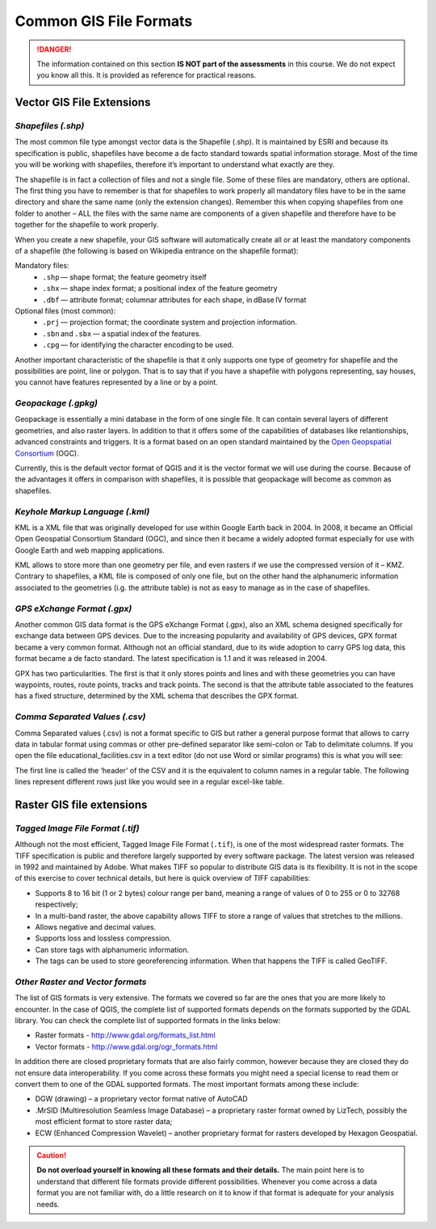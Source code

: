 .. _gis-formats:

Common GIS File Formats
=======================

.. danger:: 
   The information contained on this section **IS NOT part of the assessments** in this course. We do not expect you know all this. It is provided as reference for practical reasons. 

Vector GIS File Extensions
--------------------------

*Shapefiles (.shp)*
^^^^^^^^^^^^^^^^^^^

The most common file type amongst vector data is the Shapefile (.shp). It is maintained by ESRI and because its specification is public, shapefiles have become a de facto standard towards spatial information storage. Most of the time you will be working with shapefiles, therefore it’s important to understand what exactly are they. 

The shapefile is in fact a collection of files and not a single file. Some of these files are mandatory, others are optional. The first thing you have to remember is that for shapefiles to work properly all mandatory files have to be in the same directory and share the same name (only the extension changes). Remember this when copying shapefiles from one folder to another – ALL the files with the same name are components of a given shapefile and therefore have to be together for the shapefile to work properly.  

.. image:: ../_static/img/shapefile.png
       :align: center 

\

When you create a new shapefile, your GIS software will automatically create all or at least the mandatory components of a shapefile (the following is based on Wikipedia entrance on the shapefile format): 

Mandatory files:
        + ``.shp`` — shape format; the feature geometry itself 
        + ``.shx`` — shape index format; a positional index of the feature geometry  
        + ``.dbf`` — attribute format; columnar attributes for each shape, in dBase IV format 

Optional files (most common): 
        + ``.prj`` — projection format; the coordinate system and projection information. 
        + ``.sbn`` and ``.sbx`` — a spatial index of the features.
        + ``.cpg`` — for identifying the character encoding to be used. 

Another important characteristic of the shapefile is that it only supports one type of geometry for shapefile and the possibilities are point, line or polygon. That is to say that if you have a shapefile with polygons representing, say houses, you cannot have features represented by a line or by a point.  

*Geopackage (.gpkg)*
^^^^^^^^^^^^^^^^^^^^
Geopackage is essentially a mini database in the form of one single file. It can contain several layers of different geometries, and also raster layers. In addition to that it offers some of the capabilities of databases like relantionships, advanced constraints and triggers. It is a format based on an open standard maintained by the `Open Geopspatial Consortium <https://en.wikipedia.org/wiki/Open_Geospatial_Consortium>`_ (OGC). 

Currently, this is the default vector format of QGIS and it is the vector format we will use during the course. Because of the advantages it offers in comparison with shapefiles, it is possible that geopackage will become as common as shapefiles.

*Keyhole Markup Language (.kml)*
^^^^^^^^^^^^^^^^^^^^^^^^^^^^^^^^

KML is a XML file that was originally developed for use within Google Earth back in 2004. In 2008, it became an Official Open Geospatial Consortium Standard (OGC), and since then it became a widely adopted format especially for use with Google Earth and web mapping applications. 

KML allows to store more than one geometry per file, and even rasters if we use the compressed version of it – KMZ. Contrary to shapefiles, a KML file is composed of only one file, but on the other hand the alphanumeric information associated to the geometries (i.g.  the attribute table) is not as easy to manage as in the case of shapefiles. 

 
*GPS eXchange Format (.gpx)*
^^^^^^^^^^^^^^^^^^^^^^^^^^^^

Another common GIS data format is the GPS eXchange Format (.gpx), also an XML schema designed specifically for exchange data between GPS devices. Due to the increasing popularity and availability of GPS devices, GPX format became a very common format. Although not an official standard, due to its wide adoption to carry GPS log data, this format became a de facto standard. The latest specification is 1.1 and it was released in 2004. 

GPX has two particularities. The first is that it only stores points and lines and with these geometries you can have waypoints, routes, route points, tracks and track points. The second is that the attribute table associated to the features has a fixed structure, determined by the XML schema that describes the GPX format. 


*Comma Separated Values (.csv)*
^^^^^^^^^^^^^^^^^^^^^^^^^^^^^^^

Comma Separated values (.csv) is not a format specific to GIS but rather a general purpose format that allows to carry data in tabular format using commas or other pre-defined separator like semi-colon or Tab to delimitate columns. If you open the file educational_facilities.csv in a text editor (do not use Word or similar programs) this is what you will see: 

.. image:: ../_static/img/csv.png
       :align: center 

The first line is called the ‘header’ of the CSV and it is the equivalent to column names in a regular table. The following lines represent different rows just like you would see in a regular excel-like table. 

Raster GIS file extensions
--------------------------

*Tagged Image File Format (.tif)* 
^^^^^^^^^^^^^^^^^^^^^^^^^^^^^^^^^
 
Although not the most efficient, Tagged Image File Format (``.tif``), is one of the most widespread raster formats. The TIFF specification is public and therefore largely supported by every software package. The latest version was released in 1992 and maintained by Adobe. What makes TIFF so popular to distribute GIS data is its flexibility. It is not in the scope of this exercise to cover technical details, but here is quick overview of TIFF capabilities: 

+ Supports 8 to 16 bit (1 or 2 bytes) colour range per band, meaning a range of values of 0 to 255 or 0 to 32768 respectively; 
+ In a multi-band raster, the above capability allows TIFF to store a range of values that stretches to the millions. 
+ Allows negative and decimal values. 
+ Supports loss and lossless compression. 
+ Can store tags with alphanumeric information. 
+ The tags can be used to store georeferencing information. When that happens the TIFF is called GeoTIFF.  


*Other Raster and Vector formats*
^^^^^^^^^^^^^^^^^^^^^^^^^^^^^^^^^

The list of GIS formats is very extensive. The formats we covered so far are the ones that you are more likely to encounter. In the case of QGIS, the complete list of supported formats depends on the formats supported by the GDAL library. You can check the complete list of supported formats in the links below: 

+ Raster formats - http://www.gdal.org/formats_list.html  
+ Vector formats - http://www.gdal.org/ogr_formats.html  

In addition there are closed proprietary formats that are also fairly common, however because they are closed they do not ensure data interoperability. If you come across these formats you might need a special license to read them or convert them to one of the GDAL supported formats. The most important formats among these include: 

+ DGW (drawing) – a proprietary vector format native of AutoCAD 
+ .MrSID (Multiresolution Seamless Image Database) – a proprietary raster format owned by LizTech, possibly the most efficient format to store raster data; 
+ ECW (Enhanced Compression Wavelet) – another proprietary format for rasters developed by Hexagon Geospatial. 


.. caution:: 
    **Do not overload yourself in knowing all these formats and their details.** The main point here is to understand that different file formats provide different possibilities. Whenever you come across a data format you are not familiar with, do a little research on it to know if that format is adequate for your analysis needs. 
